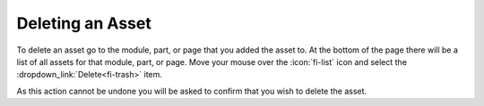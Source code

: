Deleting an Asset
-----------------

To delete an asset go to the module, part, or page that you added the asset to. At the bottom
of the page there will be a list of all assets for that module, part, or page. Move your
mouse over the :icon:`fi-list` icon and select the :dropdown_link:`Delete<fi-trash>` item.

As this action cannot be undone you will be asked to confirm that you wish to delete the asset.